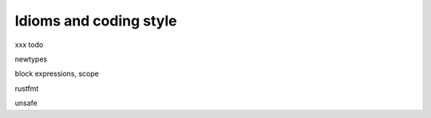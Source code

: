Idioms and coding style
=======================

xxx todo

newtypes

block expressions, scope

rustfmt

unsafe
